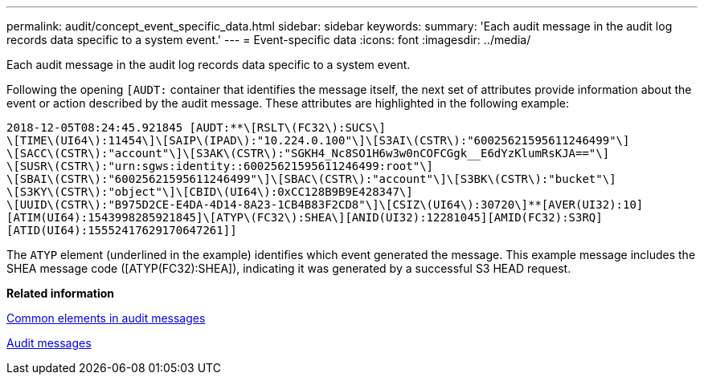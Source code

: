 ---
permalink: audit/concept_event_specific_data.html
sidebar: sidebar
keywords: 
summary: 'Each audit message in the audit log records data specific to a system event.'
---
= Event-specific data
:icons: font
:imagesdir: ../media/

[.lead]
Each audit message in the audit log records data specific to a system event.

Following the opening `[AUDT:` container that identifies the message itself, the next set of attributes provide information about the event or action described by the audit message. These attributes are highlighted in the following example:

----
2018-12-05T08:24:45.921845 [AUDT:**\[RSLT\(FC32\):SUCS\]
\[TIME\(UI64\):11454\]\[SAIP\(IPAD\):"10.224.0.100"\]\[S3AI\(CSTR\):"60025621595611246499"\]
\[SACC\(CSTR\):"account"\]\[S3AK\(CSTR\):"SGKH4_Nc8SO1H6w3w0nCOFCGgk__E6dYzKlumRsKJA=="\]
\[SUSR\(CSTR\):"urn:sgws:identity::60025621595611246499:root"\]
\[SBAI\(CSTR\):"60025621595611246499"\]\[SBAC\(CSTR\):"account"\]\[S3BK\(CSTR\):"bucket"\]
\[S3KY\(CSTR\):"object"\]\[CBID\(UI64\):0xCC128B9B9E428347\]
\[UUID\(CSTR\):"B975D2CE-E4DA-4D14-8A23-1CB4B83F2CD8"\]\[CSIZ\(UI64\):30720\]**[AVER(UI32):10]
[ATIM(UI64):1543998285921845]\[ATYP\(FC32\):SHEA\][ANID(UI32):12281045][AMID(FC32):S3RQ]
[ATID(UI64):15552417629170647261]]
----

The `ATYP` element (underlined in the example) identifies which event generated the message. This example message includes the SHEA message code ([ATYP(FC32):SHEA]), indicating it was generated by a successful S3 HEAD request.

*Related information*

xref:reference_common_elements_in_audit_messages.adoc[Common elements in audit messages]

xref:concept_audit_messages_e62b.adoc[Audit messages]
